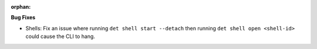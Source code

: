 :orphan:

**Bug Fixes**

-  Shells: Fix an issue where running ``det shell start --detach`` then running ``det shell open
   <shell-id>`` could cause the CLI to hang.
